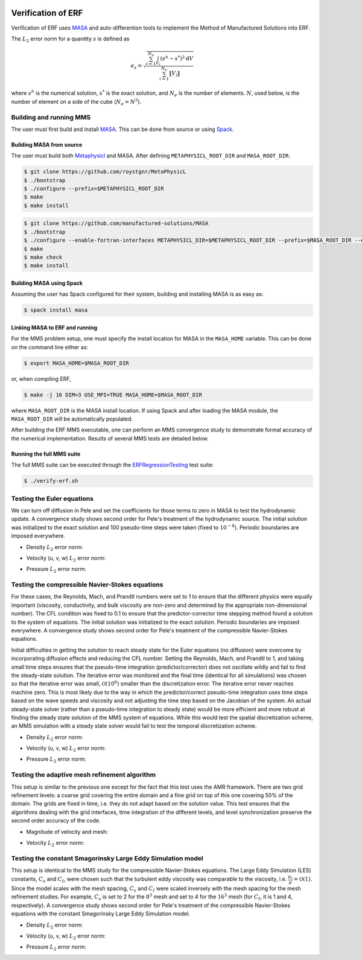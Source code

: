 
 .. role:: cpp(code)
    :language: c++

 .. role:: f(code)
    :language: fortran

 
.. _Verification:



.. highlight:: rst

Verification of ERF
---------------------

Verification of ERF uses `MASA
<https://github.com/manufactured-solutions/MASA>`_ and
auto-differention tools to implement the Method of Manufactured
Solutions into ERF.

The :math:`L_2` error norm for a quantity :math:`s` is defined as

.. math::
   e_s = \sqrt{ \frac{\sum_{i=1}^{N_e} \int_{V_i} (s^h-s^*)^2 \mathrm{d}V}{\sum_{i=1}^{N_e} \|V_i\|}}

where :math:`s^h` is the numerical solution, :math:`s^*` is the exact
solution, and :math:`N_e` is the number of elements. :math:`N`, used
below, is the number of element on a side of the cube (:math:`N_e =
N^3`).

Building and running MMS
~~~~~~~~~~~~~~~~~~~~~~~~

The user must first build and install `MASA
<https://github.com/manufactured-solutions/MASA>`_. This can be done
from source or using `Spack <https://spack.io>`_.

Building MASA from source
#########################

The user must build both `Metaphysicl
<https://github.com/roystgnr/MetaPhysicL>`_ and MASA. After defining
``METAPHYSICL_ROOT_DIR`` and ``MASA_ROOT_DIR``:

.. code-block:: bash

   $ git clone https://github.com/roystgnr/MetaPhysicL
   $ ./bootstrap
   $ ./configure --prefix=$METAPHYSICL_ROOT_DIR
   $ make
   $ make install

.. code-block:: bash

   $ git clone https://github.com/manufactured-solutions/MASA
   $ ./bootstrap
   $ ./configure --enable-fortran-interfaces METAPHYSICL_DIR=$METAPHYSICL_ROOT_DIR --prefix=$MASA_ROOT_DIR --enable-python-interfaces
   $ make
   $ make check
   $ make install



Building MASA using Spack
#########################

Assuming the user has Spack configured for their system, building and
installing MASA is as easy as:

.. code-block:: bash

   $ spack install masa


Linking MASA to ERF and running
#################################

For the MMS problem setup, one must specify the install location for
MASA in the ``MASA_HOME`` variable. This can be done on the command
line either as:

.. code-block:: bash

   $ export MASA_HOME=$MASA_ROOT_DIR

or, when compiling ERF,

.. code-block:: bash

   $ make -j 16 DIM=3 USE_MPI=TRUE MASA_HOME=$MASA_ROOT_DIR

where ``MASA_ROOT_DIR`` is the MASA install location. If using Spack
and after loading the MASA module, the ``MASA_ROOT_DIR`` will be
automatically populated.

After building the ERF MMS executable, one can perform an MMS
convergence study to demonstrate formal accuracy of the numerical
implementation. Results of several MMS tests are detailed below.

Running the full MMS suite
##########################

The full MMS suite can be executed through the `ERFRegressionTesting
<https://github.com/AMReX-Combustion/PeleRegressionTesting>`_ test
suite:

.. code-block:: bash

   $ ./verify-erf.sh



Testing the Euler equations
~~~~~~~~~~~~~~~~~~~~~~~~~~~

We can turn off diffusion in Pele and set the coefficients for those
terms to zero in MASA to test the hydrodynamic update. A convergence
study shows second order for Pele's treatment of the hydrodynamic
source. The initial solution was initialized to the exact solution and
100 pseudo-time steps were taken (fixed to :math:`10^{-8}`). Periodic boundaries
are imposed everywhere.

- Density :math:`L_2` error norm:

.. image:: ./verification/hydro/rho_error.png
   :width: 300pt

- Velocity (u, v, w) :math:`L_2` error norm:

.. image:: ./verification/hydro/u_error.png
   :width: 300pt
.. image:: ./verification/hydro/v_error.png
   :width: 300pt
.. image:: ./verification/hydro/w_error.png
   :width: 300pt

- Pressure :math:`L_2` error norm:

.. image:: ./verification/hydro/p_error.png
   :width: 300pt


Testing the compressible Navier-Stokes equations
~~~~~~~~~~~~~~~~~~~~~~~~~~~~~~~~~~~~~~~~~~~~~~~~

For these cases, the Reynolds, Mach, and Prandtl numbers were set to 1
to ensure that the different physics were equally important
(viscosity, conductivity, and bulk viscosity are non-zero and
determined by the appropriate non-dimensional number). The CFL
condition was fixed to 0.1 to ensure that the predictor-corrector time
stepping method found a solution to the system of equations. The
initial solution was initialized to the exact solution. Periodic
boundaries are imposed everywhere. A convergence study shows second
order for Pele's treatment of the compressible Navier-Stokes
equations.

Initial difficulties in getting the solution to reach steady state for
the Euler equations (no diffusion) were overcome by incorporating
diffusion effects and reducing the CFL number. Setting the Reynolds,
Mach, and Prandtl to 1, and taking small time steps ensures that the
pseudo-time integration (predictor/corrector) does not oscillate
wildly and fail to find the steady-state solution. The iterative error
was monitored and the final time (identical for all simulations) was
chosen so that the iterative error was small,
:math:`\mathcal{O}(10^{6})` smaller than the discretization error. The
iterative error never reaches machine zero. This is most likely due to
the way in which the predictor/correct pseudo-time integration uses
time steps based on the wave speeds and viscosity and not adjusting
the time step based on the Jacobian of the system. An actual
steady-state solver (rather than a pseudo-time integration to steady
state) would be more efficient and more robust at finding the steady
state solution of the MMS system of equations. While this would test
the spatial discretization scheme, an MMS simulation with a steady
state solver would fail to test the temporal discretization scheme.

- Density :math:`L_2` error norm:

.. image:: ./verification/erf/rho_error.png
   :width: 300pt

- Velocity (u, v, w) :math:`L_2` error norm:

.. image:: ./verification/erf/u_error.png
   :width: 300pt
.. image:: ./verification/erf/v_error.png
   :width: 300pt
.. image:: ./verification/erf/w_error.png
   :width: 300pt

- Pressure :math:`L_2` error norm:

.. image:: ./verification/erf/p_error.png
   :width: 300pt

Testing the adaptive mesh refinement algorithm
~~~~~~~~~~~~~~~~~~~~~~~~~~~~~~~~~~~~~~~~~~~~~~

This setup is similar to the previous one except for the fact that
this test uses the AMR framework. There are two grid refinement
levels: a coarse grid covering the entire domain and a fine grid on
top of this one covering 50% of the domain. The grids are fixed in
time, i.e. they do not adapt based on the solution value. This test
ensures that the algorithms dealing with the grid interfaces, time
integration of the different levels, and level synchronization
preserve the second order accuracy of the code.

- Magnitude of velocity and mesh:

.. image:: ./verification/amr/umag_amr.png
   :width: 200pt

- Velocity :math:`L_2` error norm:

.. image:: ./verification/amr/u_error_amr.png
   :width: 300pt

Testing the constant Smagorinsky Large Eddy Simulation model
~~~~~~~~~~~~~~~~~~~~~~~~~~~~~~~~~~~~~~~~~~~~~~~~~~~~~~~~~~~~

This setup is identical to the MMS study for the compressible
Navier-Stokes equations. The Large Eddy Simulation (LES) constants,
:math:`C_s` and :math:`C_I`, were chosen such that the turbulent eddy
viscosity was comparable to the viscosity,
i.e. :math:`\frac{\mu_t}{\mu} = \mathcal{O}(1)`. Since the model
scales with the mesh spacing, :math:`C_s` and :math:`C_I` were scaled
inversely with the mesh spacing for the mesh refinement studies. For
example, :math:`C_s` is set to 2 for the :math:`8^3` mesh and set to 4
for the :math:`16^3` mesh (for :math:`C_I`, it is 1 and 4,
respectively). A convergence study shows second order for Pele's
treatment of the compressible Navier-Stokes equations with the
constant Smagorinsky Large Eddy Simulation model.

- Density :math:`L_2` error norm:

.. image:: ./verification/les/rho_error.png
   :width: 300pt

- Velocity (u, v, w) :math:`L_2` error norm:

.. image:: ./verification/les/u_error.png
   :width: 300pt
.. image:: ./verification/les/v_error.png
   :width: 300pt
.. image:: ./verification/les/w_error.png
   :width: 300pt

- Pressure :math:`L_2` error norm:

.. image:: ./verification/les/p_error.png
   :width: 300pt
